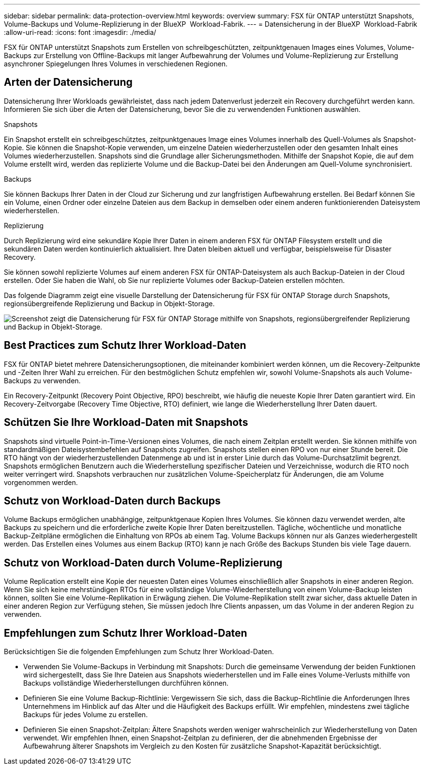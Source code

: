 ---
sidebar: sidebar 
permalink: data-protection-overview.html 
keywords: overview 
summary: FSX für ONTAP unterstützt Snapshots, Volume-Backups und Volume-Replizierung in der BlueXP  Workload-Fabrik. 
---
= Datensicherung in der BlueXP  Workload-Fabrik
:allow-uri-read: 
:icons: font
:imagesdir: ./media/


[role="lead"]
FSX für ONTAP unterstützt Snapshots zum Erstellen von schreibgeschützten, zeitpunktgenauen Images eines Volumes, Volume-Backups zur Erstellung von Offline-Backups mit langer Aufbewahrung der Volumes und Volume-Replizierung zur Erstellung asynchroner Spiegelungen Ihres Volumes in verschiedenen Regionen.



== Arten der Datensicherung

Datensicherung Ihrer Workloads gewährleistet, dass nach jedem Datenverlust jederzeit ein Recovery durchgeführt werden kann. Informieren Sie sich über die Arten der Datensicherung, bevor Sie die zu verwendenden Funktionen auswählen.

.Snapshots
Ein Snapshot erstellt ein schreibgeschütztes, zeitpunktgenaues Image eines Volumes innerhalb des Quell-Volumes als Snapshot-Kopie. Sie können die Snapshot-Kopie verwenden, um einzelne Dateien wiederherzustellen oder den gesamten Inhalt eines Volumes wiederherzustellen. Snapshots sind die Grundlage aller Sicherungsmethoden. Mithilfe der Snapshot Kopie, die auf dem Volume erstellt wird, werden das replizierte Volume und die Backup-Datei bei den Änderungen am Quell-Volume synchronisiert.

.Backups
Sie können Backups Ihrer Daten in der Cloud zur Sicherung und zur langfristigen Aufbewahrung erstellen. Bei Bedarf können Sie ein Volume, einen Ordner oder einzelne Dateien aus dem Backup in demselben oder einem anderen funktionierenden Dateisystem wiederherstellen.

.Replizierung
Durch Replizierung wird eine sekundäre Kopie Ihrer Daten in einem anderen FSX für ONTAP Filesystem erstellt und die sekundären Daten werden kontinuierlich aktualisiert. Ihre Daten bleiben aktuell und verfügbar, beispielsweise für Disaster Recovery.

Sie können sowohl replizierte Volumes auf einem anderen FSX für ONTAP-Dateisystem als auch Backup-Dateien in der Cloud erstellen. Oder Sie haben die Wahl, ob Sie nur replizierte Volumes oder Backup-Dateien erstellen möchten.

Das folgende Diagramm zeigt eine visuelle Darstellung der Datensicherung für FSX für ONTAP Storage durch Snapshots, regionsübergreifende Replizierung und Backup in Objekt-Storage.

image:diagram-fsx-data-protection.png["Screenshot zeigt die Datensicherung für FSX für ONTAP Storage mithilfe von Snapshots, regionsübergreifender Replizierung und Backup in Objekt-Storage."]



== Best Practices zum Schutz Ihrer Workload-Daten

FSX für ONTAP bietet mehrere Datensicherungsoptionen, die miteinander kombiniert werden können, um die Recovery-Zeitpunkte und -Zeiten Ihrer Wahl zu erreichen. Für den bestmöglichen Schutz empfehlen wir, sowohl Volume-Snapshots als auch Volume-Backups zu verwenden.

Ein Recovery-Zeitpunkt (Recovery Point Objective, RPO) beschreibt, wie häufig die neueste Kopie Ihrer Daten garantiert wird. Ein Recovery-Zeitvorgabe (Recovery Time Objective, RTO) definiert, wie lange die Wiederherstellung Ihrer Daten dauert.



== Schützen Sie Ihre Workload-Daten mit Snapshots

Snapshots sind virtuelle Point-in-Time-Versionen eines Volumes, die nach einem Zeitplan erstellt werden. Sie können mithilfe von standardmäßigen Dateisystembefehlen auf Snapshots zugreifen. Snapshots stellen einen RPO von nur einer Stunde bereit. Die RTO hängt von der wiederherzustellenden Datenmenge ab und ist in erster Linie durch das Volume-Durchsatzlimit begrenzt. Snapshots ermöglichen Benutzern auch die Wiederherstellung spezifischer Dateien und Verzeichnisse, wodurch die RTO noch weiter verringert wird. Snapshots verbrauchen nur zusätzlichen Volume-Speicherplatz für Änderungen, die am Volume vorgenommen werden.



== Schutz von Workload-Daten durch Backups

Volume Backups ermöglichen unabhängige, zeitpunktgenaue Kopien Ihres Volumes. Sie können dazu verwendet werden, alte Backups zu speichern und die erforderliche zweite Kopie Ihrer Daten bereitzustellen. Tägliche, wöchentliche und monatliche Backup-Zeitpläne ermöglichen die Einhaltung von RPOs ab einem Tag. Volume Backups können nur als Ganzes wiederhergestellt werden. Das Erstellen eines Volumes aus einem Backup (RTO) kann je nach Größe des Backups Stunden bis viele Tage dauern.



== Schutz von Workload-Daten durch Volume-Replizierung

Volume Replication erstellt eine Kopie der neuesten Daten eines Volumes einschließlich aller Snapshots in einer anderen Region. Wenn Sie sich keine mehrstündigen RTOs für eine vollständige Volume-Wiederherstellung von einem Volume-Backup leisten können, sollten Sie eine Volume-Replikation in Erwägung ziehen. Die Volume-Replikation stellt zwar sicher, dass aktuelle Daten in einer anderen Region zur Verfügung stehen, Sie müssen jedoch Ihre Clients anpassen, um das Volume in der anderen Region zu verwenden.



== Empfehlungen zum Schutz Ihrer Workload-Daten

Berücksichtigen Sie die folgenden Empfehlungen zum Schutz Ihrer Workload-Daten.

* Verwenden Sie Volume-Backups in Verbindung mit Snapshots: Durch die gemeinsame Verwendung der beiden Funktionen wird sichergestellt, dass Sie Ihre Dateien aus Snapshots wiederherstellen und im Falle eines Volume-Verlusts mithilfe von Backups vollständige Wiederherstellungen durchführen können.
* Definieren Sie eine Volume Backup-Richtlinie: Vergewissern Sie sich, dass die Backup-Richtlinie die Anforderungen Ihres Unternehmens im Hinblick auf das Alter und die Häufigkeit des Backups erfüllt. Wir empfehlen, mindestens zwei tägliche Backups für jedes Volume zu erstellen.
* Definieren Sie einen Snapshot-Zeitplan: Ältere Snapshots werden weniger wahrscheinlich zur Wiederherstellung von Daten verwendet. Wir empfehlen Ihnen, einen Snapshot-Zeitplan zu definieren, der die abnehmenden Ergebnisse der Aufbewahrung älterer Snapshots im Vergleich zu den Kosten für zusätzliche Snapshot-Kapazität berücksichtigt.

